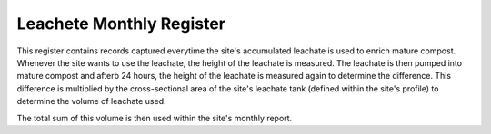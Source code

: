 .. _leachate_monthly_register:

*************************
Leachete Monthly Register
*************************

This register contains records captured everytime the site's accumulated
leachate is used to enrich mature compost. Whenever the site wants to use the
leachate, the height of the leachate is measured. The leachate is then pumped
into mature compost and afterb 24 hours, the height of the leachate is measured
again to determine the difference. This difference is multiplied by the
cross-sectional area of the site's leachate tank (defined within the site's
profile) to determine the volume of leachate used.

The total sum of this volume is then used within the site's monthly report.
